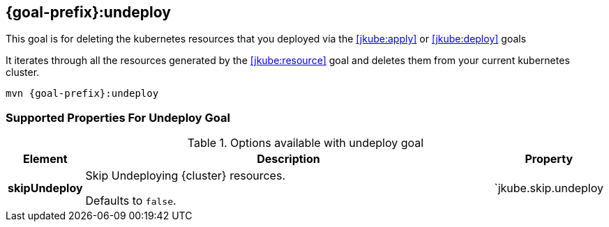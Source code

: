 
[[jkube:undeploy]]
== *{goal-prefix}:undeploy*

This goal is for deleting the kubernetes resources that you deployed via the  <<jkube:apply>> or <<jkube:deploy>> goals

It iterates through all the resources generated by the <<jkube:resource>> goal and deletes them from your current kubernetes cluster.

[source, sh, subs="+attributes"]
----
mvn {goal-prefix}:undeploy
----

[[Supported-Properties-Debug]]
=== Supported Properties For Undeploy Goal

.Options available with undeploy goal
[cols="1,6,1"]
|===
| Element | Description | Property

| *skipUndeploy*
| Skip Undeploying {cluster} resources.

  Defaults to `false`.
| `jkube.skip.undeploy
|===


